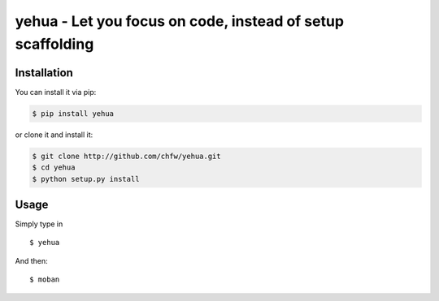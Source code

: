 ================================================================================
yehua - Let you focus on code, instead of setup scaffolding
================================================================================

.. image:: https://badges.gitter.im/chfw_yehua/Lobby.svg
   :alt: Join the chat at https://gitter.im/chfw_yehua/Lobby
   :target: https://gitter.im/chfw_yehua/Lobby?utm_source=badge&utm_medium=badge&utm_campaign=pr-badge&utm_content=badge

.. image:: https://api.travis-ci.org/chfw/yehua.svg?branch=master
   :target: http://travis-ci.org/chfw/yehua

.. image:: https://codecov.io/github/chfw/yehua/coverage.png
    :target: https://codecov.io/github/chfw/yehua

.. image:: https://readthedocs.org/projects/yehua/badge/?version=latest
   :target: http://yehua.readthedocs.org/en/latest/

.. image:: https://img.shields.io/gitter/room/gitterHQ/gitter.svg
   :target: https://gitter.im/chfw_yehua/Lobby

Installation
================================================================================

You can install it via pip:

.. code-block:: bash

    $ pip install yehua


or clone it and install it:

.. code-block:: bash

    $ git clone http://github.com/chfw/yehua.git
    $ cd yehua
    $ python setup.py install

Usage
================================================================================

Simply type in ::

    $ yehua

And then::

    $ moban